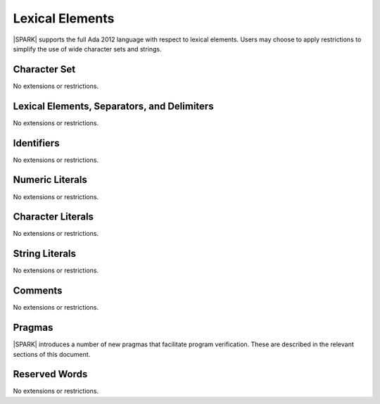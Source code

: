Lexical Elements
================

|SPARK| supports the full Ada 2012 language with respect to lexical elements.
Users may choose to apply restrictions to simplify the use of wide character sets and strings.

Character Set
-------------

No extensions or restrictions.

Lexical Elements, Separators, and Delimiters
--------------------------------------------

No extensions or restrictions.

Identifiers
-----------

No extensions or restrictions.

Numeric Literals
----------------

No extensions or restrictions.

Character Literals
------------------

No extensions or restrictions.

String Literals
---------------

No extensions or restrictions.

Comments
--------

No extensions or restrictions.

Pragmas
-------

|SPARK| introduces a number of new pragmas that facilitate program verification.
These are described in the relevant sections of this document.

Reserved Words
--------------

No extensions or restrictions.

